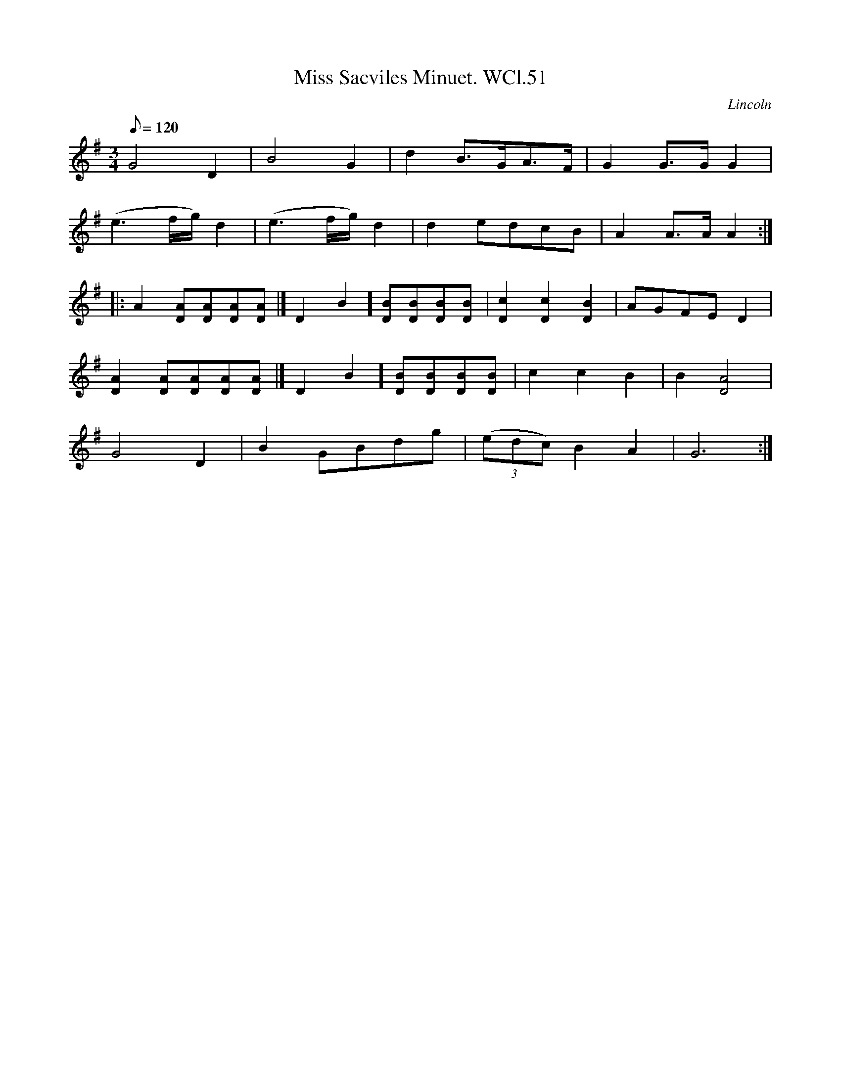 X: 1
T:Miss Sacviles Minuet. WCl.51
M:3/4
L:1/8
Q:120
S:William Clarke MS, Lincoln, 1770.
R:Minuet
O:Lincoln
A:England
Z:vmp.Barry Callaghan
K:G
G4D2 | B4G2 | d2B>GA>F | G2 G>G G2 |
(e3 f/2g/2)d2 | (e3 f/2g/2) d2 | d2 edcB | A2 A>A A2 :|
|: A2 [DA][DA][DA][DA ]|[ D2B2] [DB][DB][DB][DB ]| [D2c2][D2c2][D2B2 ]| AGFE D2 |
[D2A2][DA][DA][DA][DA ]|[ D2B2][DB][DB][DB][DB ]| c2 c2 B2 | B2 [D4A4 ]|
G4 D2 | B2 GBdg | ((3edc) B2A2 | G6 :|
